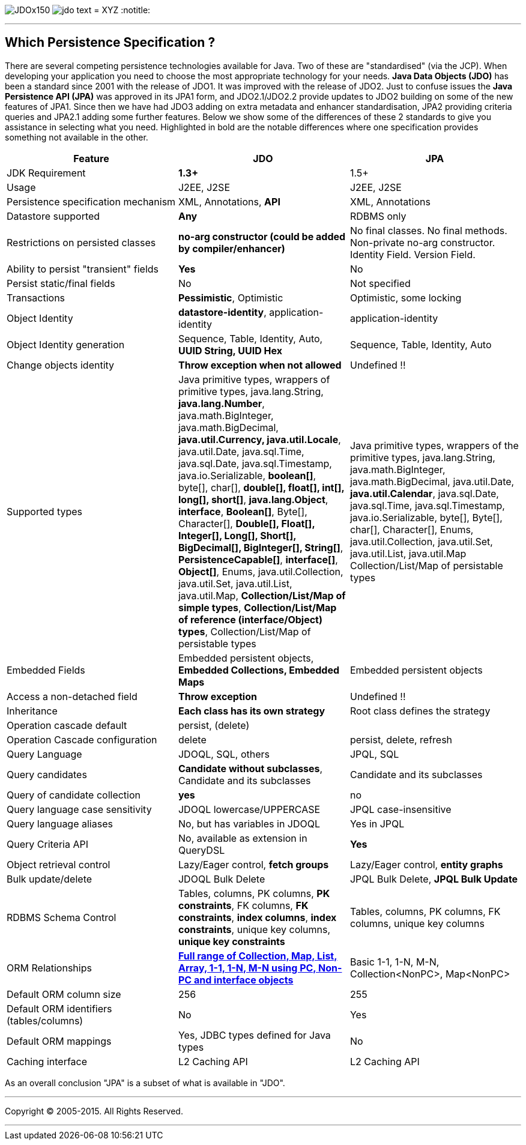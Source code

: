 [[index]]
image:images/JDOx150.png[float="left"]
image:images/jdo_text.png[float="left"]
= XYZ
:notitle:

'''''

:_basedir: 
:_imagesdir: images/
:notoc:
:titlepage:
:grid: cols

== Which Persistence Specification ?anchor:Which_Persistence_Specification_[]

There are several competing persistence technologies available for Java.
Two of these are "standardised" (via the JCP). When developing your
application you need to choose the most appropriate technology for your
needs. *Java Data Objects (JDO)* has been a standard since 2001 with the
release of JDO1. It was improved with the release of JDO2. Just to
confuse issues the *Java Persistence API (JPA)* was approved in its JPA1
form, and JDO2.1/JDO2.2 provide updates to JDO2 building on some of the
new features of JPA1. Since then we have had JDO3 adding on extra
metadata and enhancer standardisation, JPA2 providing criteria queries
and JPA2.1 adding some further features. Below we show some of the
differences of these 2 standards to give you assistance in selecting
what you need. Highlighted in bold are the notable differences where one
specification provides something not available in the other.

[cols=",,",options="header",]
|===
|Feature |JDO |JPA
|JDK Requirement |*1.3+* |1.5+

|Usage |J2EE, J2SE |J2EE, J2SE

|Persistence specification mechanism |XML, Annotations, *API* |XML,
Annotations

|Datastore supported |*Any* |RDBMS only

|Restrictions on persisted classes |*no-arg constructor (could be added
by compiler/enhancer)* |No final classes. No final methods. Non-private
no-arg constructor. Identity Field. Version Field.

|Ability to persist "transient" fields |*Yes* |No

|Persist static/final fields |No |Not specified

|Transactions |*Pessimistic*, Optimistic |Optimistic, some locking

|Object Identity |*datastore-identity*, application-identity
|application-identity

|Object Identity generation |Sequence, Table, Identity, Auto, *UUID
String, UUID Hex* |Sequence, Table, Identity, Auto

|Change objects identity |*Throw exception when not allowed* |Undefined
!!

|Supported types |Java primitive types, wrappers of primitive types,
java.lang.String, *java.lang.Number*, java.math.BigInteger,
java.math.BigDecimal, *java.util.Currency, java.util.Locale*,
java.util.Date, java.sql.Time, java.sql.Date, java.sql.Timestamp,
java.io.Serializable, *boolean[]*, byte[], char[], *double[], float[],
int[], long[], short[]*, *java.lang.Object*, *interface*, *Boolean[]*,
Byte[], Character[], *Double[], Float[], Integer[], Long[], Short[],
BigDecimal[], BigInteger[], String[]*, *PersistenceCapable[]*,
*interface[]*, *Object[]*, Enums, java.util.Collection, java.util.Set,
java.util.List, java.util.Map, *Collection/List/Map of simple types*,
*Collection/List/Map of reference (interface/Object) types*,
Collection/List/Map of persistable types |Java primitive types, wrappers
of the primitive types, java.lang.String, java.math.BigInteger,
java.math.BigDecimal, java.util.Date, *java.util.Calendar*,
java.sql.Date, java.sql.Time, java.sql.Timestamp, java.io.Serializable,
byte[], Byte[], char[], Character[], Enums, java.util.Collection,
java.util.Set, java.util.List, java.util.Map Collection/List/Map of
persistable types

|Embedded Fields |Embedded persistent objects, *Embedded Collections,
Embedded Maps* |Embedded persistent objects

|Access a non-detached field |*Throw exception* |Undefined !!

|Inheritance |*Each class has its own strategy* |Root class defines the
strategy

|Operation cascade default |persist, (delete) |

|Operation Cascade configuration |delete |persist, delete, refresh

|Query Language |JDOQL, SQL, others |JPQL, SQL

|Query candidates |*Candidate without subclasses*, Candidate and its
subclasses |Candidate and its subclasses

|Query of candidate collection |*yes* |no

|Query language case sensitivity |JDOQL lowercase/UPPERCASE |JPQL
case-insensitive

|Query language aliases |No, but has variables in JDOQL |Yes in JPQL

|Query Criteria API |No, available as extension in QueryDSL |*Yes*

|Object retrieval control |Lazy/Eager control, *fetch groups*
|Lazy/Eager control, *entity graphs*

|Bulk update/delete |JDOQL Bulk Delete |JPQL Bulk Delete, *JPQL Bulk
Update*

|RDBMS Schema Control |Tables, columns, PK columns, *PK constraints*, FK
columns, *FK constraints*, *index columns*, *index constraints*, unique
key columns, *unique key constraints* |Tables, columns, PK columns, FK
columns, unique key columns

|ORM Relationships |link:jdo_v_jpa_orm.html[*Full range of Collection,
Map, List, Array, 1-1, 1-N, M-N using PC, Non-PC and interface objects*]
|Basic 1-1, 1-N, M-N, Collection<NonPC>, Map<NonPC>

|Default ORM column size |256 |255

|Default ORM identifiers (tables/columns) |No |Yes

|Default ORM mappings |Yes, JDBC types defined for Java types |No

|Caching interface |L2 Caching API |L2 Caching API
|===

As an overall conclusion "JPA" is a subset of what is available in
"JDO".

'''''

[[footer]]
Copyright © 2005-2015. All Rights Reserved.

'''''
